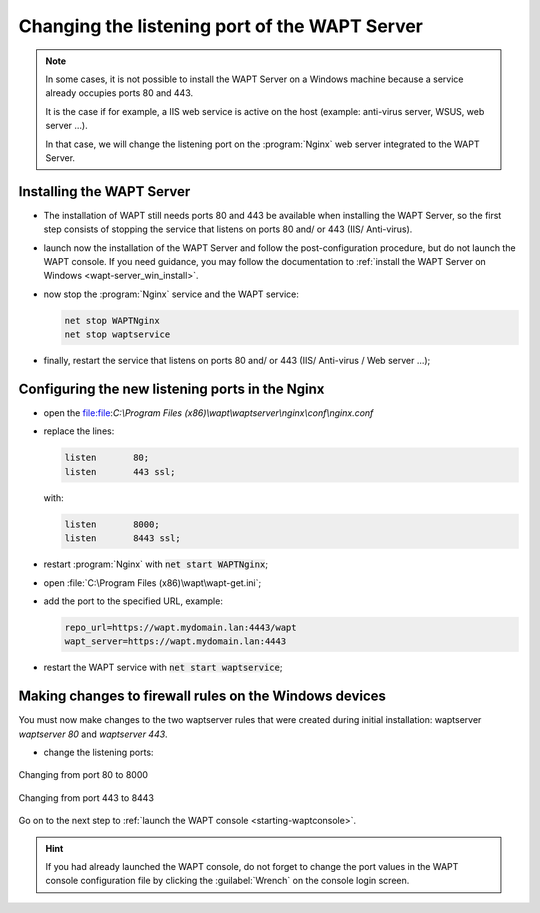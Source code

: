 .. Reminder for header structure :
   Niveau 1 : ====================
   Niveau 2 : --------------------
   Niveau 3 : ++++++++++++++++++++
   Niveau 4 : """"""""""""""""""""
   Niveau 5 : ^^^^^^^^^^^^^^^^^^^^

.. meta::
   :description: Changing the listening port of the WAPT Server
   :keywords: port, Windows, WAPT, firewall, IIS, Nginx, documentation

.. _windows_changing_port_80_443:

Changing the listening port of the WAPT Server
----------------------------------------------

.. note::

   In some cases, it is not possible to install the WAPT Server on a
   Windows machine because a service already occupies ports 80 and 443.

   It is the case if for example, a IIS web service is active on the host
   (example: anti-virus server, WSUS, web server ...).

   In that case, we will change the listening port on the :program:`Nginx`
   web server integrated to the WAPT Server.

Installing the WAPT Server
++++++++++++++++++++++++++

* The installation of WAPT still needs ports 80 and 443 be available
  when installing the WAPT Server, so the first step consists of stopping
  the service that listens on ports 80 and/ or 443 (IIS/ Anti-virus).

* launch now the installation of the WAPT Server and follow the
  post-configuration procedure, but do not launch the WAPT console.
  If you need guidance, you may follow the documentation
  to :ref:`install the WAPT Server on Windows <wapt-server_win_install>`.

* now stop the :program:`Nginx` service and the WAPT service:

  .. code-block:: bash

    net stop WAPTNginx
    net stop waptservice

* finally, restart the service that listens on ports 80 and/ or 443
  (IIS/ Anti-virus / Web server ...);

Configuring the new listening ports in the Nginx
++++++++++++++++++++++++++++++++++++++++++++++++

* open the file:file:`C:\\Program Files (x86)\\wapt\\waptserver\\nginx\\conf\\nginx.conf`

* replace the lines:

  .. code-block:: bash

    listen       80;
    listen       443 ssl;

  with:

  .. code-block:: bash

    listen       8000;
    listen       8443 ssl;

* restart :program:`Nginx` with :code:`net start WAPTNginx`;

* open :file:`C:\Program Files (x86)\wapt\wapt-get.ini`;

* add the port to the specified URL, example:

  .. code-block:: bash

    repo_url=https://wapt.mydomain.lan:4443/wapt
    wapt_server=https://wapt.mydomain.lan:4443

* restart the WAPT service with :code:`net start waptservice`;

Making changes to firewall rules on the Windows devices
+++++++++++++++++++++++++++++++++++++++++++++++++++++++

You must now make changes to the two waptserver rules that were created
during initial installation: waptserver *waptserver 80* and *waptserver 443*.

* change the listening ports:

.. figure:: windows-configure-port-8000.png
  :align: center
  :alt: Changing from port 80 to 8000

  Changing from port 80 to 8000

.. figure:: windows-configure-port-8443.png
  :align: center
  :alt: Changing from port 443 to 8443

  Changing from port 443 to 8443

Go on to the next step to :ref:`launch the WAPT console <starting-waptconsole>`.

.. hint::

   If you had already launched the WAPT console, do not forget
   to change the port values in the WAPT console configuration
   file by clicking the :guilabel:`Wrench` on the console login screen.
